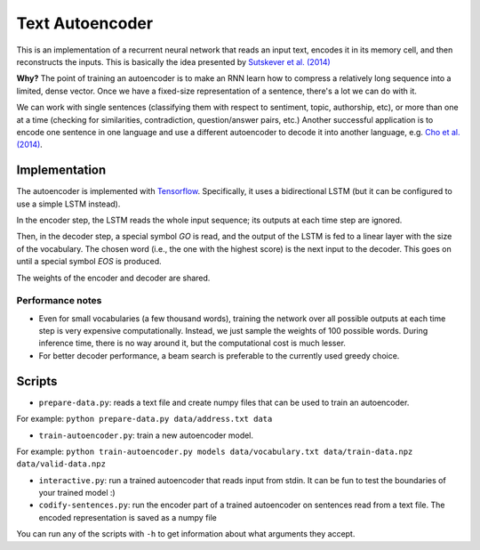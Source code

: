 Text Autoencoder
================

This is an implementation of a recurrent neural network that reads an input text, encodes it in its memory cell, and then reconstructs the inputs. This is basically the idea presented by `Sutskever et al. (2014) <https://papers.nips.cc/paper/5346-sequence-to-sequence-learning-with-neural-networks.pdf>`_

**Why?** The point of training an autoencoder is to make an RNN learn how to compress a relatively long sequence into a limited, dense vector. Once we have a fixed-size representation of a sentence, there's a lot we can do with it.

We can work with single sentences (classifying them with respect to sentiment, topic, authorship, etc), or more than one at a time (checking for similarities, contradiction, question/answer pairs, etc.) Another successful application is to encode one sentence in one language and use a different autoencoder to decode it into another language, e.g. `Cho et al. (2014) <https://arxiv.org/abs/1406.1078>`_.

Implementation
--------------

The autoencoder is implemented with `Tensorflow <http://tensorflow.org>`_. Specifically, it uses a bidirectional LSTM (but it can be configured to use a simple LSTM instead).

In the encoder step, the LSTM reads the whole input sequence; its outputs at each time step are ignored.

Then, in the decoder step, a special symbol *GO* is read, and the output of the LSTM is fed to a linear layer with the size of the vocabulary. The chosen word (i.e., the one with the highest score) is the next input to the decoder. This goes on until a special symbol *EOS* is produced.

The weights of the encoder and decoder are shared.

Performance notes
^^^^^^^^^^^^^^^^^

- Even for small vocabularies (a few thousand words), training the network over all possible outputs at each time step is very expensive computationally. Instead, we just sample the weights of 100 possible words. During inference time, there is no way around it, but the computational cost is much lesser.

- For better decoder performance, a beam search is preferable to the currently used greedy choice.

Scripts
-------

* ``prepare-data.py``: reads a text file and create numpy files that can be used to train an autoencoder.

For example: ``python prepare-data.py data/address.txt data``

* ``train-autoencoder.py``: train a new autoencoder model.

For example: ``python train-autoencoder.py models data/vocabulary.txt data/train-data.npz data/valid-data.npz``

* ``interactive.py``: run a trained autoencoder that reads input from stdin. It can be fun to test the boundaries of your trained model :)

* ``codify-sentences.py``: run the encoder part of a trained autoencoder on sentences read from a text file. The encoded representation is saved as a numpy file

You can run any of the scripts with ``-h`` to get information about what arguments they accept.


